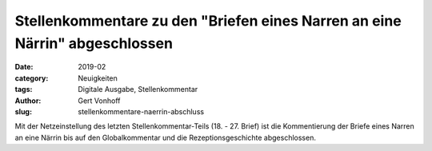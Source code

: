 Stellenkommentare zu den "Briefen eines Narren an eine Närrin" abgeschlossen
============================================================================

:date: 2019-02
:category: Neuigkeiten
:tags: Digitale Ausgabe, Stellenkommentar
:author: Gert Vonhoff
:slug: stellenkommentare-naerrin-abschluss

Mit der Netzeinstellung des letzten Stellenkommentar-Teils (18. - 27. Brief) ist die Kommentierung der Briefe eines Narren an eine Närrin bis auf den Globalkommentar und die Rezeptionsgeschichte abgeschlossen.
